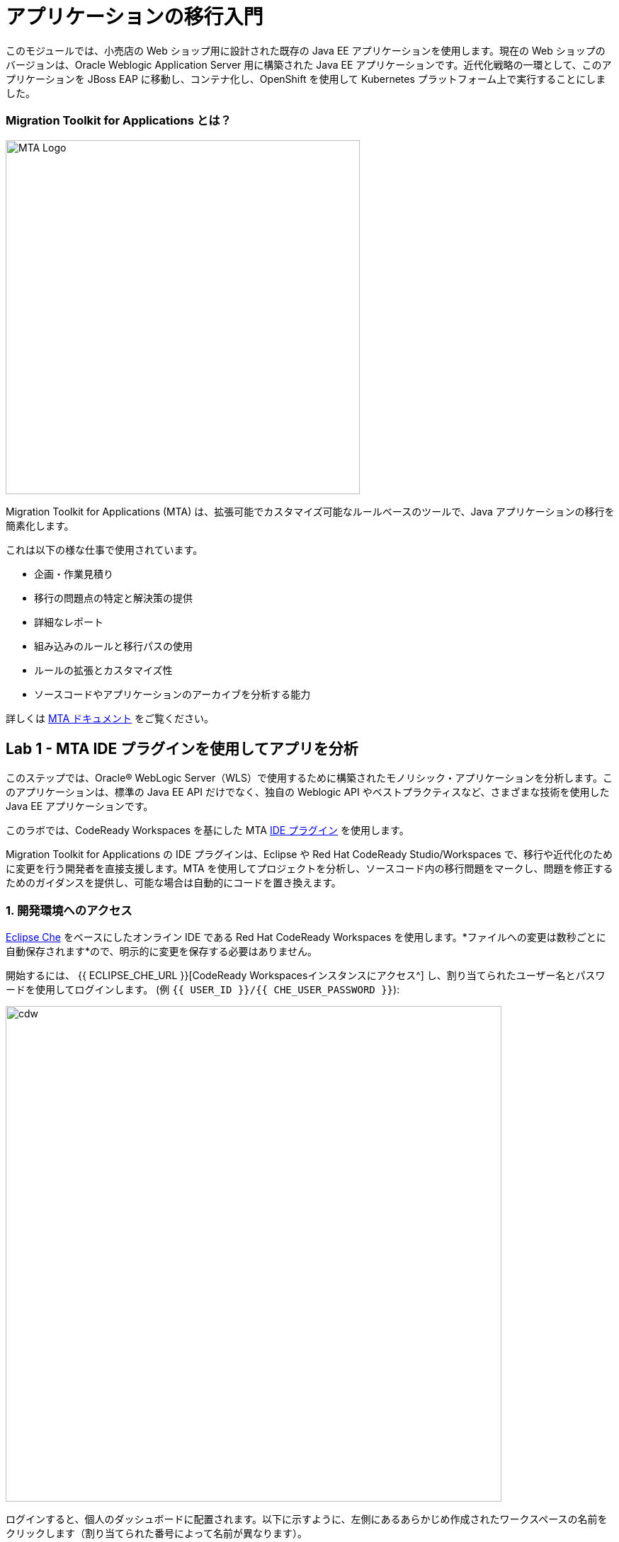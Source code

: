 = アプリケーションの移行入門 
:experimental:

このモジュールでは、小売店の Web ショップ用に設計された既存の Java EE アプリケーションを使用します。現在の Web ショップのバージョンは、Oracle Weblogic Application Server 用に構築された Java EE アプリケーションです。近代化戦略の一環として、このアプリケーションを JBoss EAP に移動し、コンテナ化し、OpenShift を使用して Kubernetes プラットフォーム上で実行することにしました。

=== Migration Toolkit for Applications とは？

image::rhamt_logo.png[MTA Logo, 500]

Migration Toolkit for Applications (MTA) は、拡張可能でカスタマイズ可能なルールベースのツールで、Java アプリケーションの移行を簡素化します。

これは以下の様な仕事で使用されています。

* 企画・作業見積り
* 移行の問題点の特定と解決策の提供
* 詳細なレポート
* 組み込みのルールと移行パスの使用
* ルールの拡張とカスタマイズ性
* ソースコードやアプリケーションのアーカイブを分析する能力

詳しくは https://access.redhat.com/documentation/en-us/migration_toolkit_for_applications/[MTA ドキュメント^] をご覧ください。

== Lab 1 - MTA IDE プラグインを使用してアプリを分析

このステップでは、Oracle® WebLogic Server（WLS）で使用するために構築されたモノリシック・アプリケーションを分析します。このアプリケーションは、標準の Java EE API だけでなく、独自の Weblogic API やベストプラクティスなど、さまざまな技術を使用した Java EE アプリケーションです。

このラボでは、CodeReady Workspaces を基にした MTA https://access.redhat.com/documentation/en-us/migration_toolkit_for_applications/5.0/html-single/ide_plugin_guide/index[IDE プラグイン^] を使用します。

Migration Toolkit for Applications の IDE プラグインは、Eclipse や Red Hat CodeReady Studio/Workspaces で、移行や近代化のために変更を行う開発者を直接支援します。MTA を使用してプロジェクトを分析し、ソースコード内の移行問題をマークし、問題を修正するためのガイダンスを提供し、可能な場合は自動的にコードを置き換えます。

=== 1. 開発環境へのアクセス

https://www.eclipse.org/che/[Eclipse Che^] をベースにしたオンライン IDE である Red Hat CodeReady Workspaces を使用します。*ファイルへの変更は数秒ごとに自動保存されます*ので、明示的に変更を保存する必要はありません。

開始するには、 {{ ECLIPSE_CHE_URL }}[CodeReady Workspacesインスタンスにアクセス^] し、割り当てられたユーザー名とパスワードを使用してログインします。 (例 `{{ USER_ID }}/{{ CHE_USER_PASSWORD }}`):

image::che-login.png[cdw, 700]

ログインすると、個人のダッシュボードに配置されます。以下に示すように、左側にあるあらかじめ作成されたワークスペースの名前をクリックします（割り当てられた番号によって名前が異なります）。

image::crw-landing.png[cdw, 700]

また、中央のワークスペースの名前をクリックして、画面右上の _Open_ と書かれた緑色の {{ USER_ID}}-namespace をクリックします。

image::crw-landing-start.png[cdw, 700]

1～2分後、ワークスペースが開かれます。

image::che-workspace.png[cdw, 900]

このIDEは、Eclipse Cheをベースにしています（これは、つまりMicroSoft VS Code editorをベースにしています）。

プロジェクトエクスプローラ、検索、バージョン管理(Gitなど)、デバッグ、その他のプラグインの間を移動するためのアイコンが左に表示されています。 このワークショップではこれらを使います。自由にクリックして何ができるか見てみてください。

image::crw-icons.png[cdw, 400]

[NOTE]
====
物事が奇妙になったり、ブラウザが表示された場合は、ブラウザタブを再読み込みして表示を更新するだけです。
====

CodeReady Workspaces の多くの機能は *Commands* からアクセスできます。いくつかのコマンドは、ホームページにリンクが張られています。 (例 _New File.._, _Git Clone.._ など).

メニューに表示されていないコマンドを実行したい場合は、kbd:[F1]を押してコマンドウィンドウを開くか、従来のkbd:[Control+SHIFT+P]（Mac OS Xではkbd:[Command+SHIFT+P]）を押してコマンドを実行することができます。

最初のプロジェクトをインポートしてみましょう。**Git Clone...** をクリックします。(または kbd:[F1] と入力して 'git' と入力し、自動生成された _Git Clone.._ をクリックします)

image::che-workspace-gitclone.png[cdw, 900]

プロンプトの指示に従って、 **Repository URL** に次の値を使用してください。 *FireFox* を使用している場合、最後に余分なスペースを貼り付けてしまう可能性があるので、貼り付けた後はバックスペースを押してください。

[source,none,role="copypaste"]
----
https://github.com/RedHat-Middleware-Workshops/cloud-native-workshop-v2m1-labs.git
----

image::crw-clone-repo.png[crw,900]

プロジェクトはワークスペースにインポートされ、プロジェクト エクスプローラに表示されます。

image::crw-clone-explorer.png[crw,900]

==== IMPORTANT: Check out proper Git branch

プロジェクトファイルの正しいバージョンを使用していることを確認するには、CodeReadyターミナルでこのコマンドを実行してください。

[source,sh,role="copypaste"]
----
cd $CHE_PROJECTS_ROOT/cloud-native-workshop-v2m1-labs && git checkout ocp-4.5
----

[NOTE]
====
CodeReady ワークスペースのターミナルウィンドウ。Developer ワークスペースで実行しているコンテナのいずれかのターミナル ウィンドウを開くことができます。これらのラボの残りの部分については、ターミナルでコマンドを実行する必要がある場合はいつでも、右側の **>_New Terminal** コマンドを使用できます。
====

image::codeready-workspace-terminal.png[codeready-workspace-terminal, 700]


=== 2. 設定エディタを使用して解析を設定

左側の `MTA Explorer` アイコンをクリックして `+` アイコンをクリックすると、新しい MTA の設定が追加されます。

image::mta_newconf.png[MTA Landing Page, 500]

[NOTE]
====
アイコンが表示されない場合は、_MIGRATION TOOLKIT FOR APPLICATIONS_ メニューを右クリックして *Explorer* の `チェックを外` し、再度 `チェック` してください。
====

ソースファイルとディレクトリを入力するには、`追加`をクリックし、`ファイルエクスプローラを開く`を選択します。

image::mta-add-input.png.png[MTA Add App, 700]

 `projects > cloud-native-workshop-v2m1-labs` を開き、 `monolith` ディレクトリを選択します.  `Choose...` をクリックします:

image::mta-add-opendir.png[MTA Add App, 700]

すると、_--input_　の設定に */projects/cloud-native-workshop-v2m1-lab/monoilth* ディレクトリが追加されていることがわかります。

移行先の　_--target_　サーバで `eap7` を選択します。

image::mta-target.png[MTA Add App, 700]

移行元の `--source` をクリックし、`weblogic` を選択します。他の設定はそのままにしておきます。

image::mta-source.png[MTA Add App, 700]

=== 3. 分析レポートの実行

WebLogicアプリケーションを分析するには、 *mtaConfiguration* を右クリックします。ポップアップメニューの `Run` をクリックします。

image::mta-run-report.png[MTA Add App, 700]

Migration Toolkit for Applications (MTA) CLIは新しいターミナルで自動的に実行され、分析を完了するには数分かかります。 `Open Report`をクリックします。

image::mta-analysis-complete.png[MTA Add App, 700]

=== 4. レポートを確認

image::rhamt_result_landing_page.png[MTA Langing Page, 900]

レポートの一番最初のページには、処理されたアプリケーションが掲載されています。各行には、そのアプリケーションでストーリーポイント、インシデントの数、遭遇した技術が概要で記載されています。

**`monolith` のリンクをクリックすると** 、プロジェクトの詳細にアクセスできます。

image::rhamt_project_overview.png[MTA Project Overview, 900]

=== 5. レポートの理解

ダッシュボードでは、アプリケーションの全体の移行作業の概要を確認できます。それは以下をまとめています。

* カテゴリー別のインシデント・ストーリーポイント
* 提案された変更点の労力レベル別のインシデントとストーリーポイント
* パッケージ別のインシデント

[NOTE]
====
ストーリーポイントは、アジャイルソフトウェア開発で一般的に使用される抽象的なメトリックです。これは、機能や変更を実装するために必要な労力の相対的なレベルを見積もるために使われます。Migration Toolkit for Applications は、ストーリーポイントを使用して、特定のアプリケーション構成やアプリケーション全体の移行に必要な労力のレベルを表現します。移行するアプリケーションの規模や複雑さによって、労力のレベルは大きく変わります。
====

このレポートを使って、各アプリがどれくらい簡単か、どれくらい難しいかを見積もれます。そして、どのアプリを移行するか、リファクタリングを行うか、そして放置するかを決定します。今回は JBoss EAP へのストレートな移行を行います。

次のステップでコードを変更します!

